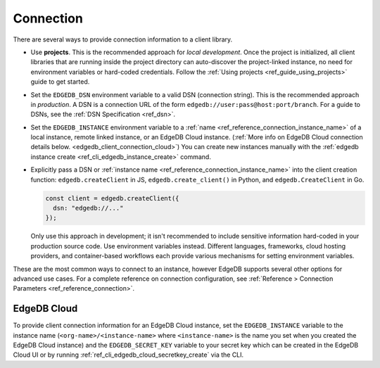 .. _edgedb_client_connection:

==========
Connection
==========

There are several ways to provide connection information to a client
library.

- Use **projects**. This is the recommended approach for *local
  development*. Once the project is initialized, all client libraries that are
  running inside the project directory can auto-discover the project-linked
  instance, no need for environment variables or hard-coded credentials.
  Follow the :ref:`Using projects <ref_guide_using_projects>` guide to get
  started.

- Set the ``EDGEDB_DSN`` environment variable to a valid DSN (connection
  string). This is the recommended approach in *production*. A DSN is a
  connection URL of the form ``edgedb://user:pass@host:port/branch``. For a
  guide to DSNs, see the :ref:`DSN Specification <ref_dsn>`.

- Set the ``EDGEDB_INSTANCE`` environment variable to a :ref:`name
  <ref_reference_connection_instance_name>` of a local instance, remote linked
  instance, or an EdgeDB Cloud instance. (:ref:`More info on EdgeDB Cloud
  connection details below. <edgedb_client_connection_cloud>`) You can create
  new instances manually with the :ref:`edgedb instance create
  <ref_cli_edgedb_instance_create>` command.

- Explicitly pass a DSN or :ref:`instance name
  <ref_reference_connection_instance_name>`
  into the client creation function:
  ``edgedb.createClient`` in JS, ``edgedb.create_client()`` in Python, and
  ``edgedb.CreateClient`` in Go.

  .. code-block:: typescript

    const client = edgedb.createClient({
      dsn: "edgedb://..."
    });

  Only use this approach in development; it isn't recommended to include
  sensitive information hard-coded in your production source code. Use
  environment variables instead. Different languages, frameworks, cloud hosting
  providers, and container-based workflows each provide various mechanisms for
  setting environment variables.

These are the most common ways to connect to an instance, however EdgeDB
supports several other options for advanced use cases. For a complete reference
on connection configuration, see :ref:`Reference > Connection Parameters
<ref_reference_connection>`.

.. _edgedb_client_connection_cloud:

EdgeDB Cloud
============

To provide client connection information for an EdgeDB Cloud instance, set the
``EDGEDB_INSTANCE`` variable to the instance name
(``<org-name>/<instance-name>`` where ``<instance-name>`` is the name you set
when you created the EdgeDB Cloud instance) and the ``EDGEDB_SECRET_KEY``
variable to your secret key which can be created in the EdgeDB Cloud UI or by
running :ref:`ref_cli_edgedb_cloud_secretkey_create` via the CLI.
